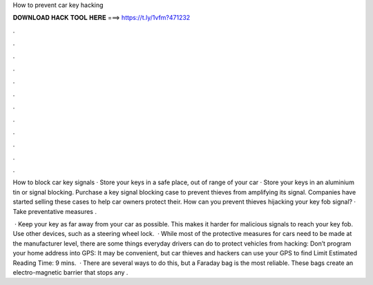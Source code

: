 How to prevent car key hacking



𝐃𝐎𝐖𝐍𝐋𝐎𝐀𝐃 𝐇𝐀𝐂𝐊 𝐓𝐎𝐎𝐋 𝐇𝐄𝐑𝐄 ===> https://t.ly/1vfm?471232



.



.



.



.



.



.



.



.



.



.



.



.

How to block car key signals · Store your keys in a safe place, out of range of your car · Store your keys in an aluminium tin or signal blocking. Purchase a key signal blocking case to prevent thieves from amplifying its signal. Companies have started selling these cases to help car owners protect their. How can you prevent thieves hijacking your key fob signal? · Take preventative measures .

 · Keep your key as far away from your car as possible. This makes it harder for malicious signals to reach your key fob. Use other devices, such as a steering wheel lock.  · While most of the protective measures for cars need to be made at the manufacturer level, there are some things everyday drivers can do to protect vehicles from hacking: Don’t program your home address into GPS: It may be convenient, but car thieves and hackers can use your GPS to find Limit Estimated Reading Time: 9 mins.  · There are several ways to do this, but a Faraday bag is the most reliable. These bags create an electro-magnetic barrier that stops any .
